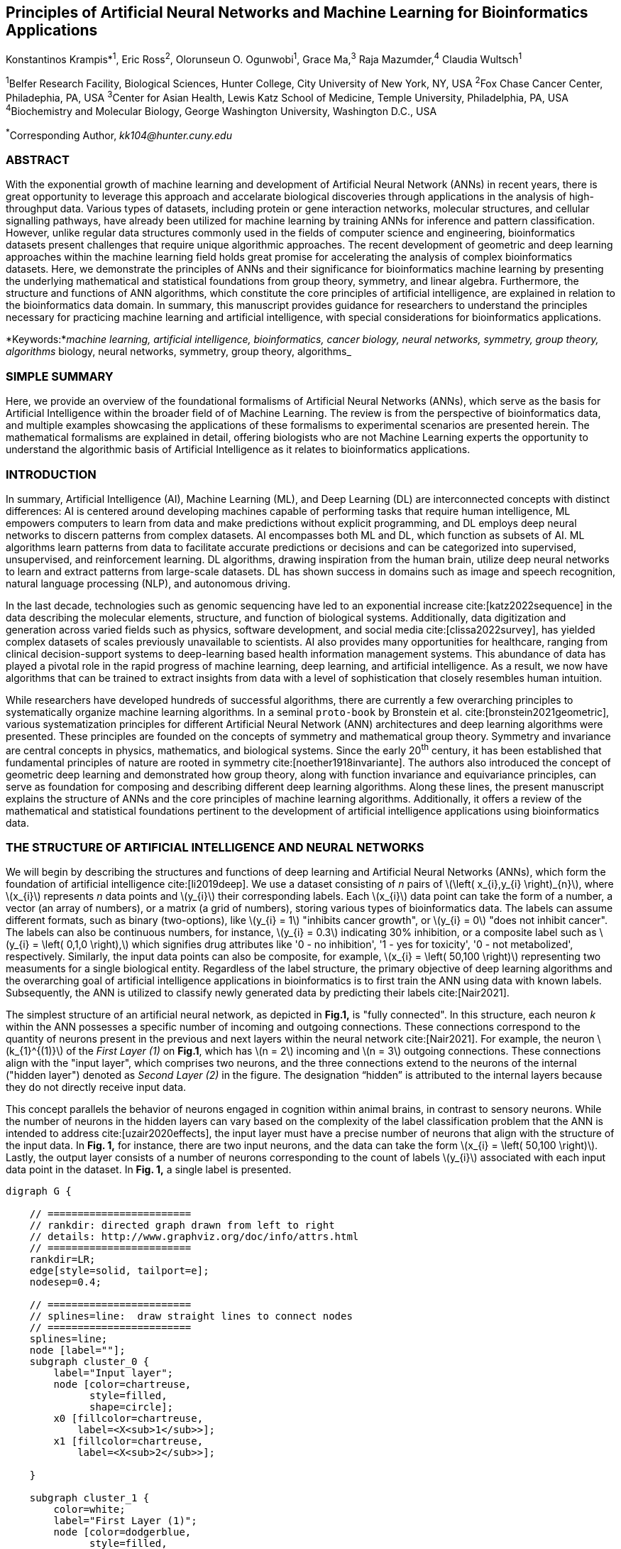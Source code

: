 == Principles of Artificial Neural Networks and Machine Learning for Bioinformatics Applications

Konstantinos Krampis*^1^, Eric Ross^2^, Olorunseun O. Ogunwobi^1^, Grace Ma,^3^ Raja Mazumder,^4^ Claudia Wultsch^1^


:stem:

^1^Belfer Research Facility, Biological Sciences, Hunter College, City University of New York, NY, USA
^2^Fox Chase Cancer Center, Philadephia, PA, USA
^3^Center for Asian Health, Lewis Katz School of Medicine, Temple University, Philadelphia, PA, USA
^4^Biochemistry and Molecular Biology, George Washington University, Washington D.C., USA

^*^Corresponding Author, _kk104@hunter.cuny.edu_


=== ABSTRACT
With the exponential growth of machine learning and development of Artificial
Neural Network (ANNs) in recent years, there is great opportunity to leverage
this approach and accelarate biological discoveries through applications in the
analysis of high-throughput data. Various types of datasets, including protein
or gene interaction networks, molecular structures, and cellular signalling
pathways, have already been utilized for machine learning by training ANNs for
inference and pattern classification. However, unlike regular data structures
commonly used in the fields of computer science and engineering, bioinformatics
datasets present challenges that require unique algorithmic approaches. The
recent development of geometric and deep learning approaches within the machine
learning field holds great promise for accelerating the analysis of complex
bioinformatics datasets. Here, we demonstrate the principles of ANNs and their
significance for bioinformatics machine learning by presenting the underlying
mathematical and statistical foundations from group theory, symmetry, and
linear algebra. Furthermore, the structure and functions of ANN algorithms,
which constitute the core principles of artificial intelligence, are explained
in relation to the bioinformatics data domain. In summary, this manuscript
provides guidance for researchers to understand the principles necessary for
practicing machine learning and artificial intelligence, with special
considerations for bioinformatics applications.

*Keywords:*_machine learning, artificial intelligence, bioinformatics, cancer biology, neural networks, symmetry, group theory, algorithms_
biology, neural networks, symmetry, group theory, algorithms_


=== SIMPLE SUMMARY
Here, we provide an overview of the foundational formalisms of Artificial
Neural Networks (ANNs), which serve as the basis for Artificial Intelligence
within the broader field of of Machine Learning.  The review is from the
perspective of bioinformatics data, and multiple examples showcasing the
applications of these formalisms to experimental scenarios are presented
herein. The mathematical formalisms are explained in detail, offering
biologists who are not Machine Learning experts the opportunity to understand
the algorithmic basis of Artificial Intelligence as it relates to
bioinformatics applications.

=== INTRODUCTION
In summary, Artificial Intelligence (AI), Machine Learning (ML), and Deep
Learning (DL) are interconnected concepts with distinct differences: AI is
centered around developing machines capable of performing tasks that require
human intelligence, ML empowers computers to learn from data and make
predictions without explicit programming, and DL employs deep neural networks
to discern patterns from complex datasets. AI encompasses both ML and DL, which
function as subsets of AI. ML algorithms learn patterns from data to facilitate
accurate predictions or decisions and can be categorized into supervised,
unsupervised, and reinforcement learning. DL algorithms, drawing inspiration
from the human brain, utilize deep neural networks to learn and extract
patterns from large-scale datasets. DL has shown success in domains such as
image and speech recognition, natural language processing (NLP), and autonomous
driving.

In the last decade, technologies such as genomic sequencing have led to an
exponential increase cite:[katz2022sequence] in the data describing the
molecular elements, structure, and function of biological systems.
Additionally, data digitization and generation across varied fields such as
physics, software development, and social media cite:[clissa2022survey],
has yielded complex datasets of scales previously unavailable to scientists. AI
also provides many opportunities for healthcare, ranging from clinical
decision-support systems to deep-learning based health information management
systems. This abundance of data has played a pivotal role in the rapid progress of
machine learning, deep learning, and artificial intelligence. As a result, we
now have algorithms that can be trained to extract insights from data with a
level of sophistication that closely resembles human intuition.

While researchers have developed hundreds of successful algorithms, there are
currently a few overarching principles to systematically organize machine
learning algorithms. In a seminal `proto-book` by Bronstein et al.
cite:[bronstein2021geometric], various systematization principles for different
Artificial Neural Network (ANN) architectures and deep learning algorithms were
presented. These principles are founded on the concepts of symmetry and
mathematical group theory. Symmetry and invariance are central concepts in
physics, mathematics, and biological systems. Since the early 20^th^ century,
it has been established that fundamental principles of nature are rooted in
symmetry cite:[noether1918invariante]. The authors also introduced the concept
of geometric deep learning and demonstrated how group theory, along with
function invariance and equivariance principles, can serve as foundation for
composing and describing different deep learning algorithms. Along these lines,
the present manuscript explains the structure of ANNs and the core principles
of machine learning algorithms. Additionally, it offers a review of the
mathematical and statistical foundations pertinent to the development of
artificial intelligence applications using bioinformatics data.

=== THE STRUCTURE OF ARTIFICIAL INTELLIGENCE AND NEURAL NETWORKS
We will begin by describing the structures and functions of deep learning and
Artificial Neural Networks (ANNs), which form the foundation of artificial
intelligence cite:[li2019deep]. We use a dataset consisting of _n_ pairs of
latexmath:[$\left( x_{i},y_{i} \right)_{n}$], where latexmath:[$x_{i}$]
represents _n_ data points and latexmath:[$y_{i}$] their corresponding labels.
Each latexmath:[$x_{i}$] data point can take the form of a number, a vector (an
array of numbers), or a matrix (a grid of numbers), storing various types of
bioinformatics data. The labels can assume different formats, such as binary
(two-options), like latexmath:[$y_{i} = 1$] "inhibits cancer growth", or
latexmath:[$y_{i} = 0$] "does not inhibit cancer". The labels can also be
continuous numbers, for instance, latexmath:[$y_{i} = 0.3$] indicating 30%
inhibition, or a composite label such as latexmath:[$y_{i} = \left( 0,1,0
\right),$] which signifies drug attributes like '0 - no inhibition', '1 - yes
for toxicity', '0 - not metabolized', respectively. Similarly, the input data
points can also be composite, for example, latexmath:[$x_{i} = \left( 50,100
\right)$] representing two measuments for a single biological entity.
Regardless of the label structure, the primary objective of deep learning
algorithms and the overarching goal of artificial intelligence applications in
bioinformatics is to first train the ANN using data with known labels.
Subsequently, the ANN is utilized to classify newly generated data by
predicting their labels cite:[Nair2021].

The simplest structure of an artificial neural network, as depicted in *Fig.1,*
is "fully connected". In this structure, each neuron _k_ within the ANN
possesses a specific number of incoming and outgoing connections. These
connections correspond to the quantity of neurons present in the previous and
next layers within the neural network cite:[Nair2021]. For example, the neuron
latexmath:[$k_{1}^{(1)}$] of the _First Layer (1)_ on *Fig.1*, which has
latexmath:[$n = 2$] incoming and latexmath:[$n = 3$] outgoing connections.
These connections align with the "input layer", which comprises two neurons,
and the three connections extend to the neurons of the internal ("hidden
layer") denoted as _Second Layer (2)_ in the figure. The designation “hidden”
is attributed to the internal layers because they do not directly receive input
data. 

This concept parallels the behavior of neurons engaged in cognition within
animal brains, in contrast to sensory neurons. While the number of neurons in
the hidden layers can vary based on the complexity of the label classification
problem that the ANN is intended to address cite:[uzair2020effects], the input
layer must have a precise number of neurons that align with the structure of
the input data. In *Fig. 1,* for instance, there are two input neurons, and the
data can take the form latexmath:[$x_{i} = \left( 50,100 \right)$]. Lastly, the
output layer consists of a number of neurons corresponding to the count of
labels latexmath:[$y_{i}$] associated with each input data point in the
dataset. In *Fig. 1,* a single label is presented.


[.middle]
[graphviz, target=Fig1, format=svg]
....
digraph G {

    // ========================
    // rankdir: directed graph drawn from left to right 
    // details: http://www.graphviz.org/doc/info/attrs.html
    // ========================
    rankdir=LR;  
    edge[style=solid, tailport=e];
    nodesep=0.4;
    
    // ========================
    // splines=line:  draw straight lines to connect nodes
    // ========================
    splines=line;
    node [label=""];
    subgraph cluster_0 {
        label="Input layer";
        node [color=chartreuse, 
              style=filled, 
              shape=circle];
        x0 [fillcolor=chartreuse, 
            label=<X<sub>1</sub>>];
        x1 [fillcolor=chartreuse, 
            label=<X<sub>2</sub>>];
 
    }

    subgraph cluster_1 {
        color=white;
        label="First Layer (1)";
        node [color=dodgerblue, 
              style=filled, 
              shape=circle];
        a02 [fillcolor=dodgerblue, 
             label=<k<sub>1</sub><sup>(1)</sup>>];
        a12 [fillcolor=dodgerblue, 
             label=<k<sub>2</sub><sup>(1)</sup>>];
        a22 [fillcolor=dodgerblue, 
             label=<k<sub>3</sub><sup>(1)</sup>>];
    }

    subgraph cluster_2 {
        color=white;
        label="Second Layer (2)";
        node [color=dodgerblue, 
              style=filled, 
              shape=circle];
        a03 [fillcolor=dodgerblue, 
             label=<k<sub>3</sub><sup>(2)</sup>>];
        a13 [fillcolor=dodgerblue, 
             label=<k<sub>2</sub><sup>(2)</sup>>];
        a23 [fillcolor=dodgerblue, 
             label=<k<sub>1</sub><sup>(2)</sup>>];

    }

    subgraph cluster_3 {
 
        label="Output Layer";
        node [color=coral1, 
              style=filled, 
              shape=circle];
        O1 [fillcolor=coral1, 
            label=<Y<sub> </sub>>];
      

    }

   // ========================
   // This is the trick to enforce the bias node stays at the top of 
   // vertical array of nodes in each layer
   // style=invisible: makes the edge connection invisible
   // dir=none: hide the arrow 
   // ========================
    x0 -> a02 [penwidth=0.5];
    x0 -> a12 [penwidth=0.5];
    x0 -> a22 [penwidth=0.5];
    
    x1 -> a02 [penwidth=0.5];
    x1 -> a12 [penwidth=0.5];
    x1 -> a22 [penwidth=0.5];

    a02 -> a03 [penwidth=0.5];
    a02 -> a13 [label=<W<SUB>k1</SUB> * X<SUB>k1</SUB>>, fontcolor=blue, color=red, fontsize=10, penwidth=2.5];
    a02 -> a23 [penwidth=0.5];
 
    a12 -> a03 [penwidth=0.5];
    a12 -> a13 [label=<W<SUB>k2</SUB> * X<SUB>k2</SUB>>,fontcolor=blue, color=red, fontsize=10, penwidth=2.5 ];
    a12 -> a23 [penwidth=0.5];

    a22 -> a03 [penwidth=0.5];
    a22 -> a13 [label=<W<SUB>k3</SUB> * X<SUB>k3</SUB>>,fontcolor=blue, color=red, fontsize=10, penwidth=2.5];
    a22 -> a23 [penwidth=0.5];
 
    a03 -> O1 [penwidth=0.5];
    a13 -> O1 [penwidth=0.5];
    a23 -> O1 [penwidth=0.5];
}
....


''' 
*Figure 1.* An example *Artificial Neural Network (ANN)*. The signal
aggregation taking place on the second neuron
latexmath:[$\sigma_{k_{2}^{(2)}}$] of the second hidden layer, can be expressed
with the formula latexmath:[$\sigma_{k_{2}^{(2)}} =
\sum_{k_{1,2,3}}^{(\begin{matrix} 1 \\ \end{matrix})}w_{k1}*x_{k1} +
w_{k2}*x_{k2} + w_{k3}*x_{k3} - b$], which is the aggregation of neuron signals
from the first layer, shown as red arrows in the figure. _b_ represents the
threshold that needs to be overcome by the aggregation sum in order for the
neuron to fire, and then the neuron will transmit a signal along the line shown
towards the output on the final layer of the figure. The reader should refer to
the text for more details.  
'''

Similar to neural networks in animal brains, the computational abstractions
used in machine learning and artificial intelligence model neurons as
computational units that execute signal summation and threshold activation
cite:[Renganathan2019]. Specifically, each artificial neuron performs a
summation of incoming signals from its connected neighbooring neurons in the
preceding layer on the network, shown for example as red arrows on *Fig.1* for
latexmath:[$\sigma_{k_{2}^{(2)}}$] . The signal processing throughout the ANN
transitions from the input data latexmath:[$x_{i}$] on the leftmost layer
(*Fig.1*) to the output of data labels latexmath:[$y_{i}$] on the rightmost
end.  Within each neuron, when the aggregated input reaches a certain
threshold, the neuron "fires" and transmits a signal to the subsequent layer.

The signals entering the neuron can either be the data directly from the input
layer or signals generated by the activation of neurons in the intermediate
"hidden" layers. The summation and thresholding computation within each neuron
is represented with the function latexmath:[$\sigma_{k} =
\sum_{1}^{k}w_{k}*x_{k} - b$], where latexmath:[$w_{k}$] represents the
connection weights of the preceding neurons.  Each connection arrow in *Fig.1*
has a distinct weight, such as, for example, latexmath:[$x_{k1}$] which is the
incoming signal from the neuron latexmath:[$\sigma_{k_{1}^{(1)}}$]  to neuron
latexmath:[$\sigma_{k_{2}^{(2)}}$] , multiplied by the weight
latexmath:[$w_{k1}$], which symbolizes the strength of the connection between
these two artificial neurons.

The weights in artificial neural networks embody the strength of connections
between neurons. They determine the impact of input signals on the final output
of the network. Throughout the training process, these weights are adjusted to
minimize the difference between the network’s predicted and intended output.
The weights govern the information flow within the network, enabling it to
learn and generate precise predictions. Accurately calibrated weights are
crucial for the network to effectively learn patterns and extrapolate its
knowledge to novel input data cite:[Renganathan2019].

For the majority of applications, the weight values latexmath:[$w_{k}$]
constitute the only elements in the ANN structure that are variable and
adjusted by the algorithms during training using the input data. This process
is similar to the biological brain, where learning takes place by strengthening
connections among neurons cite:[wainberg2018deep].  However, unlike the
biological brain, the ANNs used for practical data analysis have fixed
connections between neurons and the structure of the neural network remains
unaltered during the process of training and learning to recognize and classify
new data. The last term _b_ in the summation signifies a threshold that must be
surpassed, as in latexmath:[$\sum_{1}^{k}w_{k}*x_{k} > b$], to trigger the
activation of a neuron. 

A final step prior to transmitting the neuron’s output value involves the
application of a "logit" function to the summation value that is represented as
latexmath:[$\varphi\left( \sigma_{k} \right)$].  latexmath:[$\varphi$] can be
selected from a range of non-linear functions contingent on the type of input
data and the specific analysis and data classification domain for which the ANN
will be used cite:[li2019deep]. The value of the logit function is the output
of the neuron, which is transmitted to its interconnected neurons in the
subsequent layer through outgoing connections, illustrated as an arrow in
*Fig.1* and corresponding to the brain cell axons in the biological analogy.
Multiple layers of interconnected neurons (*Fig.1*), along with multiple
connections per layer, each having its own weight latexmath:[$w_{k}$], together
form the framework of the Artificial Neural Network (ANN).

From a mathematical formalism perspective, a trained ANN is a function
latexmath:[$f$] that predicts labels latexmath:[$y_{\text{pre}d_{i}}$], which
can include categories such as 'no inhibition', 'yes for toxicity' etc., for
different types of input data latexmath:[$x_{i}$], ranging from histology
images to drug molecules represented as graph data structures. Therefore, the
ANN undertakes data classification by operating as a mapping function
latexmath:[$f\left( x_{i} \right) = y_{\text{pre}d_{i}}$], that connects the
input data to the respective labels. Furthermore, the latexmath:[$f\left( x_{i}
\right)$] is a non-linear function, since it is an aggregate composition of the
non-linear functions latexmath:[$\varphi\left( \sigma_{k} \right)$] of the
individual interconnected neurons within the network cite:[li2019deep]. As
a result, the latexmath:[$f\left( x_{i} \right)$] can successfully classify
labels for data inputs originating from complex data distributions. This fact
enables ANNs to attain heightened analytical capability compared to
conventional statistical learning algorithms cite:[tang2019recent]. The
latexmath:[$f\left( x_{i} \right)$] estimation is carried out by fitting a training
dataset, which establishes correlations between labels latexmath:[$y_{i}$] and
data points latexmath:[$x_{i}$]. With hundreds of papers and monographs that
were written on the technical details of training ANNs, we will next attempt to
briefly summarize the process and direct the reader to provided citations for
further details cite:[Zou2008a].

As mentioned earlier, the only variable elements in the ANN structure are the
weights latexmath:[$w_{k}$] of neuron connections. Therefore, training an ANN
to classify data involves the estimation of these weights. Furthermore, the
training process entails minimizing the error latexmath:[$E$], which is the
difference between the labels latexmath:[$y_{\text{pre}d_{i}}$] predicted by
the function latexmath:[$f$] and the true labels latexmath:[$y_{i}$]. This
error metric is akin to true/false positive and negatives (precision and
recall) used in statistics, however, different formulas are used for its
estimation when dealing with multi-label or complex input data for the ANN (for
further details, refer to cite:[kriegeskorte2019neural]).  The estimation of
neuron connection weights latexmath:[$w_{k}$] is executed by the algorithm
through fitting the network function latexmath:[$f$] to a large training
dataset of latexmath:[$\left\{ x_{i},y_{i} \right\}_{i}^{n}$] pairs of input
data and labels, while the error latexmath:[$E$] is calculated by using a
subset of the data for testing and validation purposes. The training algorithm
starts with an initial value of the weights, and then performs multiple cycles,
referred to as "epochs", to estimate the function latexmath:[$f.$] This is
achieved by fitting the data latexmath:[$x_{i}$] to the network and calculating
the error latexmath:[$E$] by comparison between the predicted
latexmath:[$y_{\text{pre}d_{i}}$] and the true labels latexmath:[$y_{i}$]. At
the end of each cycle, a process called "backpropagation" is performed
cite:[tang2019recent], which involves a gradient descent optimization
algorithm, which fine-tunes the weights of individual neurons to minimize
latexmath:[$E$]. 

The gradient descent cite:[ruder2016overview] optimization examines a large
subset of all possible combinations of weight values, yet as a heuristic
algorithm, it minimizes latexmath:[$E$], but cannot reach zero error. Upon the
completion of multiple training cycles, the training algorithm identifies a set
of weights that best fit the data with minimal error. The ANN settles on the optimal values that
estimate each latexmath:[$\varphi\left( \sigma_{k} \right)$] function for
latexmath:[$\sigma_{k} = \sum_{1}^{k}w_{k}*x_{k} - b$], where
latexmath:[$w_{k}$] is the weight in each interconnected neuron.  Consequently,
the overall function latexmath:[$f$] represented by the network is also
estimated, as it comprises the composition of the individual
latexmath:[$\varphi\left( \sigma_{k} \right)$] neuron functions, as mentioned
earlier. Following the completion of the artificial neural network training,
where the most optimal set of weights is determined, the network is ready to be
used for label prediction with new, unknown latexmath:[$x_{i}$] data.

=== ARTIFICIAL INTELLIGENCE, GROUP THEORY, SYMMETRY AND INVARIANCE

==== Data domains in relation to group theory and symmetry

In the remaining sections, we will examine how the principles of group theory, symmetry,
and invariance provide a foundational framework for comprehending the function
of machine learning algorwthms. Furthermore, the classifying power of ANNs, particularly
in relation to statistical variance, transformations, and non-homogeneity in
the input data. In broad terms, symmetry entails the analysis of geometric and
algebraic mathematical structures and finds applications across different
research fields, including physics, molecular biology, and machine learning. A
core concept in symmetry is invariance, which, in our context, is changing data
coordinates, such as relocating a drug molecule in space or shifting the
position of a cancer histology tissue sample, while maintaining the shape of
the object unchanged cite:[bronstein2021geometric]. Following such an
alteration, which will be formally defined later in this text as an _invariant
transformation_, it becomes imperative for the machine learning algorithms and
ANNs to be capable of identifying a drug molecule even after rotation or
recognizing cancerous tissue from a shifted histology image.

In order to link the abstract symmetry concepts with data classification in
machine learning, as per the terminology of Bronstein et al., we consider the
input data latexmath:[$x_{i}$] to originate from a symmetry domain denoted as
latexmath:[$\Omega$]. This latexmath:[$\Omega$] serves as the foundational
structure upon which the data are based, and it is upon this domain structure
that we train artificial neural networks to undertake classification, employing
the label prediction function latexmath:[$f$] as mentioned in the earlier
section. For example, microscopy images are essentially 2-dimensional numerical
grids of _n x n_ pixels (*Fig.2a*), with each pixel having an assigned value
corresponding to the light intensity captured when the image was taken.  

In this scenario, the data domain is a grid of integers
(latexmath:[$\mathbb{Z}$]), represented as latexmath:[$\Omega:\mathbb{Z}_{n}
\times \mathbb{Z}_{n}$]. Similarly, for color images, the data domain is
latexmath:[$\left. \ x_{i}:\Omega \rightarrow \mathbb{Z}_{n}^{3} \times
\mathbb{Z}_{n}^{3} \right.\ $], encompassing three overlaid integer grids that
individually represent the green, bluem and red layers composing the color
image cite:[Chartrand2017]. In either case, the latexmath:[$\Omega$] contains
all possible combinations of pixel intensities, while the specific pixel value
combinations of the images in the input data latexmath:[$x_{i}$] are a "signal"
latexmath:[$\text{X}\left( \Omega \right)$] from the domain. The ANN’s data
classification and label prediction function latexmath:[$y_{\text{pre}d_{i}} =
f\left( x_{i} \right)$] is applied upon the signal latexmath:[$\text{X}\left(
\Omega \right),$] which fundamentally constitutes a subset of the domain
latexmath:[$\Omega$].

A _symmetry group_ latexmath:[$G$] contains all possible transformations of the
input signal latexmath:[$\text{X}\left( \Omega \right),$] referred to as
symmetries latexmath:[$g$] or _group actions_. A symmetry transformation
latexmath:[$g$] preserves the properties of the data; for instance, it ensures
that objects within an image remain undistorted during rotation. The
constituents of the symmetry group, denoted as latexmath:[$g \in G,$] are the
associations of two or more coordinate points latexmath:[$u,v \in \Omega$] on
the data domain (grid in our image example). Between these coordinates, the
image can undergo rotation, shifting or other transformations without any
distortion.  

Consequently, the key aspect of the formal mathematical definition
of the group lies in its capacity to safeguard data attributes during object
distortions that frequently occur during the experimental acquisition of
bioinformatics data. The concept of symmetry groups is important for modeling
the performance of machine learning algorithms, particularly for classifying
the data patterns despite the variability inherently present within the input
data.

[.left]
[graphviz, target=Fig2a, format=svg]
....
digraph grid_layout {

  label="a. grid data for image pixels"
  node [shape=circle, style=filled, color=lightblue, fontname=Arial, fontsize=11];
  edge [color=gray, penwidth=1.5];

  A [label="Node A", color=green];
  B [label="Node B", color=blue];
  C [label="Node C", color=red];
  D [label="Node D", color=yellow];
  E [label="Node E", color=orange];
  F [label="Node F", color=purple];

  {rank=same; A; B; C;}
  {rank=same; D; E; F;}

  A -> B -> C;
  D -> E -> F;
  A -> D;
  B -> E;
  C -> F;
}
....


[.right]
[graphviz, target=Fig2b, format=svg]
....
digraph directedgraph {

  label="b. graph data structure for a protein or other molecule"
  rankdir=LR;  
  node [shape=circle, style=filled, color=lightblue, fontname=Arial, fontsize=11];
  edge [color=gray, penwidth=1.5];

  A [label="Node A", color=green];
  B [label="Node B", color=blue];
  C [label="Node C", color=red];
  D [label="Node D", color=yellow];
  E [label="Node E", color=orange];
  F [label="Node F", color=purple];

  A -> B;
  A -> C;
  B -> C;
  B -> D;
  C -> D;
  C -> E;
  D -> E;
  D -> F;
}
....


'''
*Figure 2. (a).* A _grid_ data structure representing image pixels, is 
formally a _graph_ *(b).* A _graph_ latexmath:[$G = (V, E)$], is composed of
_nodes_ latexmath:[$V$] shown as circles, and _edges_  connecting the nodes and
shown as arrows. It can represent a protein, where the amino acids are the
nodes and the peptide bonds between amino acids are the edges.

'''



Another important data structure within bioinformatics is a _graph_ denoted as
latexmath:[$G = (V,E)$], composed of _nodes_ latexmath:[$V$] that signify
biological entities, and _edges_ representing connections between pairs of
nodes (*Fig.* *2b*). In a specific instance of a graph corresponding to a
real-world object, the edges are a subset of all possible links between nodes.
An example graph data structure for a biological molecule such a protein or a
drug would portray the amino acids or atoms as node entities, while the
chemical bonds between each of these entities are captured as edges. These
edges could signify the carbonyl-amino (C-N) peptide bonds between amino acids
and molecular interactions across the peptide chain on the protein structure,
or the chemical bonds between atoms in a drug molecule
cite:[Kriegeskorte2019]. 

Furthermore, attributes in the molecular data such as, for example, polarity,
amino acid weight, or drug binding properties can be depicted as
latexmath:[$s$] - dimensional node attributes, where _s_ represents the
attributes assigned to each node.  Similarly, edges or even entire graphs can
have attributes, for experimental data measured on the molecular interactions
represented by the edges, and measurements of the properties of the complete
protein or drug. Finally, from an algorithmic perspective, images can be viewed
as a special case of graphs in which the pixels serve as nodes, interconnected
by edges following a structured pattern that generates a grid formation
(*Fig.2a*) representing the adjacent positions of the pixels.

==== Group theory and symmetry principles applied to machine learning

Having established the mathematical and algorithmic parallels between graphs
and images, we will now utilize the principles of the _symmetry group_
latexmath:[$G$] to examine the analytical and classification power of machine
learning ANNs, with respect to data variability and transformations. Whether it
involves data types like input images or molecules represented as graphs, which
may undergo shifts or rotations, we introduce the concept of invariance guided
by the principles of group theory and symmetry. These foundational mathematical
and algorithmic formalisms serve as the basis for modeling the performance and
output of machine learning algorithms, specifically ANNs, with regard to the
diversity present in the dataset. 

Consecutively, these principles can be extrapolated and generalized to
encompass other types of data beyond graphs and images, for which ANNs are
trained to predict and categorize.  While we present the group and symmetry
definitions following a data-centric approach, we will remain consistent with
the mathematical framework, while describing how the group operations can
effect transformations on the input data. Furthermore, different types of data
may have the same symmetry group, and different transformations could be
performed through identical group operations. For example, an image featuring a
triangle, which essentially is a graph with three nodes, might possess the same
rotational symmetry group as a graph with three nodes or a numerical sequence
of three elements.

When chemical and biological molecules are represented as graphs as described
earlier, the nodes latexmath:[$V$] can be in any order depending on how the
data were measured during the experiment. However, this variation does not
change the underlying information contained in the data. As long as the edges
*E,* which represent the connections between molecules, remain unchanged, we
maintain an accurate representation of the molecular entity, irrespective of
the sequence of nodes in *V*. In cases where two graphs portraying the same
molecule have identical edges but differ in node arrangement, they are called
_isomorphic_. It is crucial that any machine learning algorithm designed for
pattern recognition on graphs, should not depend on the ordering of nodes. This
ensures that classification using ANNs and artificial intelligence remain
robust against variations in experiment measurement encountered in real-world
data cite:[AgatonovicKustrin2000]. This is something that is taken for
granted with human intelligence, where, for example, we can recognize an object
even when a photograph is rotated at an angle. 

==== Invariance and the classification power of artificial neural networks

Returning to our earlier formal definitions of ANNs as function estimators
fitted to the data, in order for ANNs algorithms to equivalently recognize
_isomorphic_ graphs, the functions latexmath:[$\varphi\left( \sigma_{k}
\right)$] and overall latexmath:[$f\left( x_{i} \right)$] of the ANN acting on
graph data should be _permutation invariant_. This implies that for any
permutation of the input dataset, the output values of these functions remain
unchanged, regardless of the ordering of the nodes *V*. This concept can be
similarly applied to images, which, as previously mentioned, are specialized
instances of fully connected graphs.  Furthermore, these principles can also be
generalized for other data types beyond images or graphs.

To further formalize the concept of invariance, and considering that both image
and graph examples are essentially points on a grids on a two-dimemensional
plane, we can use linear algebra. Specifically, by using a matrix we can
represent the data transformations as group actions, denoted by
latexmath:[$g$], within the symmetry group latexmath:[$G$]. The use of matrices
enables us to connect the group symmetries with the actual data by performing
matrix multiplications that modify the coordinates of the object and
consecutively represent the data transformations through the multiplication.
The dimensions of the matrix, latexmath:[$n \times n,$] typically are similar
to these of the signal space latexmath:[$\text{X}\left( \Omega \right)$] for
the data (e.g., latexmath:[$\mathbb{Z}_{n} \times \mathbb{Z}_{n}$] images).
The matrix dimensions not depend on the size of the group (i.e. the number of
possible symmetries) or the dimensionality of the underlying data domain
latexmath:[$\Omega$]. With this definition in place, we can formalize
symmetries and group actions for modifying data objects, employing matrix and
linear transformations as the foundation for connecting invariance in relation
to variability in the data.

We will now conclude by establishing the mathematical and linear algebra
formalisms that underlie the resilience of ANNs and machine learning algorithms
in pattern recognition, considering transformations in the data. While our
framework is based on a two-dimensional grid data domain latexmath:[$\Omega$],
the formalisms developed here can also be extrapolated to any number of
dimensions or data formats without loss of generality. First, we will connect
matrices to group actions latexmath:[$g$] (such as rotations, shifts) within
the symmetry group latexmath:[$g \in G$] by defining a function
latexmath:[$\theta$] that maps the group to a matrix as latexmath:[$\theta:G
\rightarrow \mathbf{M}$]. As mentioned earlier, a matrix latexmath:[$\mathbf{M}
\in R^{n \times n}$] consisting of numerical values (integers, fractions,
positive and negative), when multiplied by the coordinate values of an object
on the plane latexmath:[$\Omega$], results in rotation or shifts of the
object’s coordinates for the exact amount corresponding to the group action
within the symmetry group.

With these definitions in place, we will now connect the matrix formalisms with
the neural network estimator function latexmath:[$y_{\text{pre}d_{i}} = f\left(
x_{i} \right)$], which is identified by adjusting neuron connection weights
during multiple training cycles with the input data. Our goal is to leverage
the mathematical formalisms of group symmetry and invariance to establish the
resilience of ANNs in classifying and assigning labels to new data points
cite:[Eetemadi2019]. These data points originate from real-world data that
might contain tranformations and distortions.  First, we define the estimator
function of the ANN to be _invariant_ if the condition for the input data
holds, i.e.  latexmath:[$f(\mathbf{M} \times x_{i}) = f(x_{i})$] for all
matrices latexmath:[$\mathbf{M}$] representing the actions latexmath:[$g \in
G$] within the symmetry group. 

This formula encapsulates the requirement for the neural network function to be
invariant: its output value remains the same whether the input data
latexmath:[$x_{i}$] are transformed or not (e.g., an image or graph is not
rotated on the plane), as represented by the matrix multiplication
latexmath:[$\mathbf{M} \times x_{i}$]. Therefore, the output values
latexmath:[$y_{\text{pre}d_{i}} = f\left( x_{i} \right)$] produced by the ANN,
which essentially represent predicted output labels (e.g.,
latexmath:[$y_{\text{pre}d_{i}}$] = potent drug / not potent), based on the
input data, exhibit resilience to noisy and deformed real-world data when the
network estimator function is invariant. In a different case, the estimator
function approximated by the ANN can be _equivariant_ and defined as
latexmath:[$f(\mathbf{M} \times x_{i}) = \mathbf{M} \times f(x_{i})$].  This
signifies that the output of the ANN will be modified, but the label prediction
result will shift equally alongside the shift in the input data.

==== Neural networks and group theory in relation to continuous data transformations 

Up to this point, we have exclusively discussed discrete tranformations in
linear algebra terms, utilizing matrix multiplications that lead to coordinate
shifts and rigid transformations of the data, like rotating an image or graph
by a specific angle on the grid latexmath:[$\Omega$].  However, in real-world
data scenarios, we often also encounter continuous, more fine-grained shifts.
In such cases, ANNs algorithms should be able to recognize patterns, classify,
and label the data without any loss of performance cite:[Wright2022].
Mathematically, the continuous transformations follow equally with the
invariant and equivariant functions described earlier. For instance, if the
domain latexmath:[$\Omega$] contains data with smooth transformations and
shifts, such as moving images (videos) or shifts of molecules and graphs that
maintain _continuity_ in a topological definition
cite:[sutherland2009introduction], in this case we deal with a concept
known as _homeomorphism_ instead of _invariance_.

Finally, if the rate of continuous transformation of the data is quantifiable,
meaning that the function latexmath:[$\theta,$] which maps the group to a
matrix, is _differentiable_, then the members of the symmetry groups will be
part of a _diffeomorphism_. As it follows from the principles of calculus, in
this case, infinitely multiple matrices latexmath:[$f(\mathbf{(}M)$] will be
needed to be produced by latexmath:[$\theta$] for the continuous change of the
data coordinates at every point. These differentiable data structures are
common with manifolds, which, for example, could be used to represent proteins
in fine detail. In this case, the molecule would be represented as a cloud with
all atomic forces surrounding the structure, as opposed to the discrete data
structure of nodes and edges in a graph. Finally, if the manifold structure
also includes a metric of _distance_ between its points to further quantify the
data transformations, in this case, we will have an _isometry_ during the
transformation due to a group action from the symmetry group.

=== APPLICATIONS OF ARTIFICIAL INTELLIGENCE AND NEURAL NETWORKS IN BIOINFORMATICS

Artificial Intelligence (AI) and Deep Learning have emerged as powerful tools
with diverse applications in the field of bioinformatics, and multiple research
studies have been reported in the literature cite:[pmid37446831],
cite:[pmid37189058], cite:[pmid37043378], highlighting the potential of
the technology to revolutionize healthcare and life sciences. One of the
significant applications is drug discovery, as AI algorithms facilitate the
analysis of large datasets of chemical compounds, predicting their
effectiveness and safety cite:[pmid37479540], cite:[pmid37458097],
cite:[pmid37454742]. These studies have demonstrated that AI can accelerate
the drug discovery process by screening potential candidates and optimizing
their properties, resulting in substantial cost and time savings.

In the field of genomics, AI algorithms have been applied to the analysis of
DNA sequencing and gene expression data, facilitating, for example, the
identification of disease-causing mutations and enhancing our understanding of
genetic variations cite:[pmid37453366], cite:[pmid37446311],
cite:[pmid37386009], cite:[pmid37370847].  Moreover, in these studies, genomic
data analysis with AI algorithms has provided critical insights, which can
assist in the development of personalized medicine approaches and as result
tailor treatments to individual patients. Consecutively, the use of AI
algorithms in bioinformatics can contribute to the advancement of precision
medicine.  By integratively analyzing also other omics data (e.g.,
transcriptomics, proteomics, metabolomics), patient data, encompassing genetic
information, medical history, and lifestyle factors, AI-driven insights can
lead to improved predictions of drug responses, identification of potential
side effects, and the recommendation of optimal treatment options for
individual patients.

This personalized medicine approach can also involve enhancing patient care and
treatment outcomes, through disease diagnosis improved by machine learning
analysis of medical images, including computed tomography (CT) and magnetic
resonance imaging (MRI) scans, X-rays, and histopathology images, of diseases
like cancer cite:[pmid37488621], cite:[pmid37478073], cite:[pmid37474003],
cite:[pmid37449611].  The AI algorithms can assist pathologists and
radiologists in rendering precise diagnoses, enabling early detection and
diagnosis, and ultimately contributing to overall improvements in patient
outcomes.

AI can also play a significant role in assisting the development of
bioinformatics tools and software accelerating the process of code development
for the analysis and interpretation of biological data, such as sequence
alignment, protein structure prediction, and functional annotation
cite:[pmid37329982], cite:[pmid37463768], cite:[pmid37460991].  Furthermore,
AI-powered natural language processing techniques have been
employed to analyze scientific literature, patents, and clinical trial reports.
This capability enables researchers to stay updated about the latest
discoveries and facilitates knowledge discovery in the field.

Finally, in the area of clinical trials, machine learning algorithms have been
appplied to mine vast amounts of data from clinical trials. As a result, the
rates of success for new drugs and treatment strategies have improved for
patients partipating in the trials cite:[pmid37486997],
cite:[pmid37483175]. Additional studies have also demonstrated that machine
learning algorithms can result in enhanced optimization of clinical trial
designs, reduction in costs, and an overall acceleration of the drug
development pipelines cite:[pmid37479540], cite:[pmid37458097].

==== CONCLUSION

The rapid advancements in the fields of Machine Learning and Artificial
Intelligence in recent years have exerted a substantial influence in the field
of Bioinformatics. With these accelerated developements, the chance to
systematically categorize algorithms and their corresponding applications,
along with their perfomance across various types of bioinformatics data, has
diminished. By harnessing the mathematical formalisms of symmetry and group
theory, we can establish the operational principles of Artificial Intelligence
algorithms concerning bioinformatics data. This not only paves the way for a
deeper understanding of their functionality but also provides insights into the
directions for future development in the field.

*Funding Information:* This work has been supported by Award Number U54
CA221704(5) from The National Cancer Institute.

*Author Contributions:* K. Krampis wrote the manuscript and performed the
research. C. Wultsch provided overview during the development of the research
and the manuscript. E. Ross, O. Ogunwobi, G. Ma and R. Mazumder contributed to
the development of the research and provided feedback during the development of
the manuscript.

*Conflict of Interest:* The authors declare no conflicts of interest.

*Institutional Review Board Statement:* Not Applicable.

*Informed Consent Statement:* Not Applicable.

*Data Availability Statement:* No data were generated as part of the present
review paper.

*Acknowledgments:* The authors would like to thank their respective
institutions for supporting their scholarly work.

*Conflicts of Interest:* The authors declare no conflict of interest.

[1] K. Katz, O. Shutov, R. Lapoint, M. Kimelman, J. R. Brister, and C.
    O’Sullivan, “The sequence read archive: a decade more of explosive growth,”
_Nucleic acids research_, vol. 50, no. D1, pp. D387–D390, 2022.

[2] L. Clissa, “Survey of Big Data sizes in 2021.” 2022.

[3] M. M. Bronstein, J. Bruna, T. Cohen, and P. Veličković, “Geometric deep
    learning: Grids, groups, graphs, geodesics, and gauges,” _arXiv preprint
arXiv:2104.13478_, 2021.

[4] E. Noether, “Invariante variationsprobleme, math-phys,” _Klasse,
    pp235-257_, 1918.

[5] Y. Li, C. Huang, L. Ding, Z. Li, Y. Pan, and X. Gao, “Deep learning in
    bioinformatics: Introduction, application, and perspective in the big data
era,” _Methods_, vol. 166, pp. 4–21, 2019.

[6] T. M. Nair, “Building and Interpreting Artificial Neural Network Models for
    Biological Systems.,” _Methods in molecular biology (Clifton, N.J.)_, vol.
2190, pp. 185–194, 2021, doi: 10.1007/978-1-0716-0826-5_8.

[7] M. Uzair and N. Jamil, “Effects of hidden layers on the efficiency of
    neural networks,” in _2020 IEEE 23rd international multitopic conference
(INMIC)_, 2020, pp. 1–6.

[8] V. Renganathan, “Overview of artificial neural network models in the
    biomedical domain.,” _Bratislavske lekarske listy_, vol. 120, no. 7, pp.
536–540, 2019, doi: 10.4149/BLL_2019_087.

[9] M. Wainberg, D. Merico, A. Delong, and B. J. Frey, “Deep learning in
    biomedicine,” _Nature biotechnology_, vol. 36, no. 9, pp. 829–838, 2018.

[10] B. Tang, Z. Pan, K. Yin, and A. Khateeb, “Recent advances of deep learning
     in bioinformatics and computational biology,” _Frontiers in genetics_,
vol. 10, p. 214, 2019.

[11] J. Zou, Y. Han, and S.-S. So, “Overview of artificial neural networks.,”
     _Methods in molecular biology (Clifton, N.J.)_, vol. 458, pp. 15–23, 2008,
doi: 10.1007/978-1-60327-101-1_2.

[12] N. Kriegeskorte and T. Golan, “Neural network models and deep learning,”
     _Current Biology_, vol. 29, no. 7, pp. R231–R236, 2019.

[13] S. Ruder, “An overview of gradient descent optimization algorithms,”
     _arXiv preprint arXiv:1609.04747_, 2016.

[14] G. Chartrand _et al._, “Deep Learning: A Primer for Radiologists.,”
     _Radiographics : a review publication of the Radiological Society of North
America, Inc_, vol. 37, no. 7, pp. 2113–2131, 2017, doi: 10.1148/rg.2017170077.

[15] N. Kriegeskorte and T. Golan, “Neural network models and deep learning.,”
     _Current biology : CB_, vol. 29, no. 7, pp. R231–R236, Apr.  2019, doi:
10.1016/j.cub.2019.02.034.

[16] S. Agatonovic-Kustrin and R. Beresford, “Basic concepts of artificial
     neural network (ANN) modeling and its application in pharmaceutical
research.,” _Journal of pharmaceutical and biomedical analysis_, vol. 22, no.
5, pp. 717–727, Jun. 2000, doi: 10.1016/s0731-7085(99)00272-1.

[17] A. Eetemadi and I. Tagkopoulos, “Genetic Neural Networks: an artificial
     neural network architecture for capturing gene expression relationships.,”
_Bioinformatics (Oxford, England)_, vol. 35, no. 13, pp. 2226–2234, Jul. 2019,
doi: 10.1093/bioinformatics/bty945.

[18] L. G. Wright _et al._, “Deep physical neural networks trained with
     backpropagation.,” _Nature_, vol. 601, no. 7894, pp. 549–555, Jan. 2022,
doi: 10.1038/s41586-021-04223-6.

[19] W. A. Sutherland, _Introduction to metric and topological spaces_.  Oxford
     University Press, 2009.

[20] M. Lee, “Recent Advances in Deep Learning for Protein-Protein Interaction
     Analysis: A Comprehensive Review,” _Molecules_, vol. 28, no.  13, Jul.
2023.

[21] M. Wysocka, O. Wysocki, M. Zufferey, D. Landers, and A. Freitas, “A
     systematic review of biologically-informed deep learning models for
cancer: fundamental trends for encoding and interpreting oncology data,” _BMC
Bioinformatics_, vol. 24, no. 1, p. 198, May 2023.

[22] B. Jahanyar, H. Tabatabaee, and A. Rowhanimanesh, “Harnessing Deep
     Learning for Omics in an Era of COVID-19,” _OMICS_, vol. 27, no. 4, pp.
141–152, Apr. 2023.

[23] F. W. Pun, I. V. Ozerov, and A. Zhavoronkov, “AI-powered therapeutic
     target discovery,” _Trends Pharmacol Sci_, Jul. 2023.

[24] G. Floresta, C. Zagni, V. Patamia, and A. Rescifina, “How can artificial
     intelligence be utilized for de novo drug design against COVID-19
(SARS-CoV-2)?,” _Expert Opin Drug Discov_, pp. 1–4, Jul. 2023.

[25] Y. Zhou _et al._, “Deep learning in preclinical antibody drug discovery
     and development,” _Methods_, Jul. 2023.

[26] A. rez-Mena, E. n, M. J. Alvarez-Cubero, A. Anguita-Ruiz, L. J.
     Martinez-Gonzalez, and J. Alcala-Fdez, “Explainable artificial
intelligence to predict and identify prostate cancer tissue by gene
expression,” _Comput Methods Programs Biomed_, vol. 240, p. 107719, Jul.  2023.

[27] W. Wei, Y. Li, and T. Huang, “Using Machine Learning Methods to Study
     Colorectal Cancer Tumor Micro-Environment and Its Biomarkers,” _Int J Mol
Sci_, vol. 24, no. 13, Jul. 2023.

[28] D. Shigemizu _et al._, “Classification and deep-learning-based prediction
     of Alzheimer disease subtypes by using genomic data,” _Transl Psychiatry_,
vol. 13, no. 1, p. 232, Jun. 2023.

[29] Z. Mirza _et al._, “Identification of Novel Diagnostic and Prognostic Gene
     Signature Biomarkers for Breast Cancer Using Artificial Intelligence and
Machine Learning Assisted Transcriptomics Analysis,” _Cancers (Basel)_, vol.
15, no. 12, Jun. 2023.

[30] R. Adam, K. Dell’Aquila, L. Hodges, T. Maldjian, and T. Q. Duong, “Deep
     learning applications to breast cancer detection by magnetic resonance
imaging: a literature review,” _Breast Cancer Res_, vol. 25, no. 1, p. 87, Jul.
2023.

[31] Y. Tong _et al._, “Prediction of lymphoma response to CAR T cells by deep
     learning-based image analysis,” _PLoS One_, vol. 18, no. 7, p.  e0282573,
2023.

[32] L. R. Archila _et al._, “Performance of an Artificial Intelligence Model
     for Recognition and Quantitation of Histologic Features of Eosinophilic
Esophagitis on Biopsy Samples,” _Mod Pathol_, p. 100285, Jul. 2023.

[33] Q. Li, A. Sandoval, and B. Chen, “Advancing spinal cord injury research
     with optical clearing, light sheet microscopy, and artificial
intelligence-based image analysis,” _Neural Regen Res_, vol. 18, no. 12, pp.
2661–2662, Dec. 2023.

[34] M. Santorsola and F. Lescai, “The promise of explainable deep learning for
     omics data analysis: Adding new discovery tools to AI,” _N Biotechnol_,
vol. 77, pp. 1–11, Jun. 2023.

[35] B. Waissengrin _et al._, “Artificial intelligence (AI) molecular analysis
     tool assists in rapid treatment decision in lung cancer: a case report,”
_J Clin Pathol_, Jul. 2023.

[36] F. Hosseini, F. Asadi, H. Emami, and M. Ebnali, “Machine learning
     applications for early detection of esophageal cancer: a systematic
review,” _BMC Med Inform Decis Mak_, vol. 23, no. 1, p. 124, Jul. 2023.

[37] S. M. Ahmed, R. V. Shivnaraine, and J. C. Wu, “FDA Modernization Act 2.0
     Paves the Way to Computational Biology and Clinical Trials in a Dish,”
_Circulation_, vol. 148, no. 4, pp. 309–311, Jul. 2023.

[38] A. Aliper _et al._, “Prediction of clinical trials outcomes based on
     target choice and clinical trial design with multi-modal artificial
intelligence,” _Clin Pharmacol Ther_, Jul. 2023.

